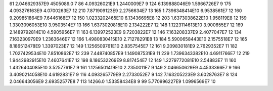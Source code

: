 61	2.046629357E9	4505089.0	7
86	4.09326021E9	1.2440009E7	9
124	6.139888046E9	1.5966726E7	9
175	4.093276163E9	4.0700263E7	12
210	7.871909123E9	2.2756634E7	13
165	1.7396348414E10	6.9538561E7	12
160	9.209851864E9	7.6446168E7	12
150	1.0233202465E10	6.13436695E8	12
203	1.6373038622E10	1.958119E8	12
159	1.3303096053E10	3.9503514E7	13
166	1.6373020818E10	2.134222E7	12
148	1.1223114613E10	3.900655E7	12
169	2.1489792814E10	4.5905956E7	11
163	6.139972523E9	9.7203822E7	12
146	7.163208337E9	2.4077047E7	12
134	7.163230979E9	1.2363646E7	12
166	1.4980830415E10	2.71278291E8	13
184	5.5900658443E10	2.1575518E7	12
165	8.186512478E9	1.3397023E7	12
149	1.1256509761E10	2.8357545E7	12
161	9.209830181E9	2.7629352E7	11
182	1.7027429534E10	7.8510862E7	12
239	7.448740857E9	1.149087531E9	11
229	1.7396343382E10	4.6911766E7	12
219	1.9442982915E10	7.4607641E7	12
198	8.186532269E9	8.817454E7	12
149	1.2279772081E10	2.54883E7	11
160	1.4326404085E10	3.5257761E7	9
161	1.1256501419E10	2.2350011E7	9
149	2.046650629E9	4.4533366E7	9
166	3.4090214058E10	4.6192831E7	9
116	4.093265779E9	2.2733052E7	9
142	7.163205223E9	3.6028763E7	8
124	2.046643056E9	2.69352577E8	7
113	14266.0	1.53358434E8	9
99	5.770996227E9	1.0996569E7	10
